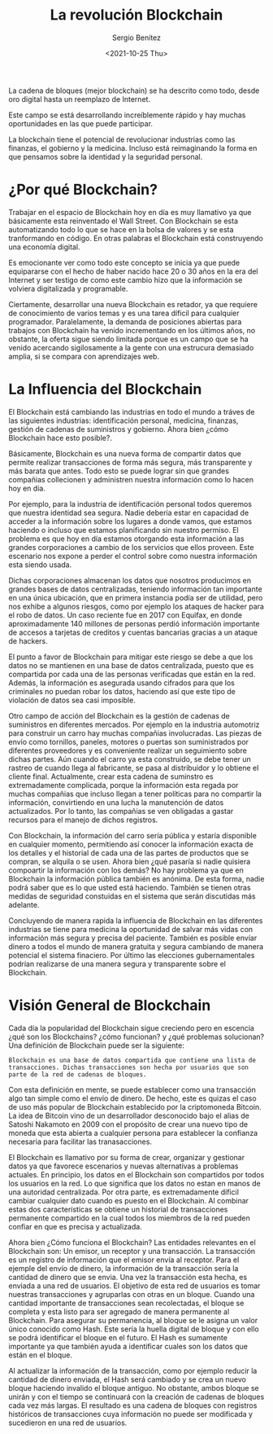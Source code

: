 #+TITLE: La revolución Blockchain
#+DESCRIPTION: Serie que recopila una aprendizaje sobre blockchain
#+AUTHOR: Sergio Benítez
#+DATE:<2021-10-25 Thu> 
#+STARTUP: fold
#+HUGO_BASE_DIR: ~/Development/suabochica-blog/
#+HUGO_SECTION: /post
#+HUGO_WEIGHT: auto
#+HUGO_AUTO_SET_LASTMOD: t

La cadena de bloques (mejor blockchain) se ha descrito como todo, desde oro digital hasta un reemplazo de Internet.

Este campo se está desarrollando increíblemente rápido y hay muchas oportunidades en las que puede participar.

La blockchain tiene el potencial de revolucionar industrias como las finanzas, el gobierno y la medicina. Incluso está reimaginando la forma en que pensamos sobre la identidad y la seguridad personal.

* ¿Por qué Blockchain?

Trabajar en el espacio de Blockchain hoy en día es muy llamativo ya que básicamente esta reinventado el Wall Street. Con Blockchain se esta automatizando todo lo que se hace en la bolsa de valores y se esta tranformando en código. En otras palabras el Blockchain está construyendo una economía digital.

Es emocionante ver como todo este concepto se inicia ya que puede equipararse con el hecho de haber nacido hace 20 o 30 años en la era del Internet y ser testigo de como este cambio hizo que la información se volviera digitalizada y programable.

Ciertamente, desarrollar una nueva Blockchain es retador, ya que requiere de conocimiento de varios temas y es una tarea díficil para cualquier programador. Paralelamente, la demanda de posiciones abiertas para trabajos con Blockchain ha venido incrementando en los últimos años, no obstante, la oferta sigue siendo limitada porque es un campo que se ha venido acercando sigilosamente a la gente con una estrucura demasiado amplia, si se compara con aprendizajes web.

* La Influencia del Blockchain

El Blockchain está cambiando las industrias en todo el mundo a tráves de las siguientes industrias: identificación personal, medicina, finanzas, gestión de cadenas de suministros y gobierno. Ahora bien ¿cómo Blockchain hace esto posible?.

Básicamente, Blockchain es una nueva forma de compartir datos que permite realizar transacciones de forma más segura, más transparente y más barata que antes. Todo esto se puede lograr sin que grandes compañias collecionen y administren nuestra información como lo hacen hoy en dia. 

Por ejemplo, para la industria de identificación personal todos queremos que nuestra identidad sea segura. Nadie debería estar en capacidad de acceder a la información sobre los lugares a donde vamos, que estamos haciendo o incluso que estamos planificando sin nuestro permiso. El problema es que hoy en día estamos otorgando esta información a las grandes corporaciones a cambio de los servicios que ellos proveen. Este escenario nos expone a perder el control sobre como nuestra información esta siendo usada.

Dichas corporaciones almacenan los datos que nosotros producimos en grandes bases de datos centralizadas, teniendo información tan importante en una única ubicación, que en primera instancia podía ser de utilidad, pero nos exhibe a algunos riesgos, como por ejemplo los ataques de hacker para el robo de datos. Un caso reciente fue en 2017 con Equifax, en donde aproximadamente 140 millones de personas perdió información importante de accesos a tarjetas de creditos y cuentas bancarias gracias a un ataque de hackers. 

El punto a favor de Blockchain para mitigar este riesgo se debe a que los datos no se mantienen en una base de datos centralizada, puesto que es compartida por cada una de las personas verificadas que están en la red. Además, la información es asegurada usando cifrados para que los criminales no puedan robar los datos, haciendo así que este tipo de violación de datos sea casi imposible.

Otro campo de acción del Blockchain es la gestión de cadenas de suministros en diferentes mercados. Por ejemplo en la industria automotriz para construir un carro hay muchas compañias involucradas. Las piezas de envío como tornillos, paneles, motores o puertas son suministrados por diferentes proveedores y es conveniente realizar un seguimiento sobre dichas partes. Aún cuando el carro ya esta construido, se debe tener un rastreo de cuando llega al fabricante, se pasa al distribuidor y lo obtiene el cliente final. Actualmente, crear esta cadena de suminstro es extremadamente complicada, porque la información esta regada por muchas compañias que incluso llegan a tener políticas para no compartir la información, convirtiendo en una lucha la manutención de datos actualizados. Por lo tanto, las compañias se ven obligadas a gastar recursos para el manejo de dichos registros.

Con Blockchain, la información del carro sería pública y estaría disponible en cualquier momento, permitiendo así conocer la información exacta de los detalles y el historial de cada una de las partes de productos que se compran, se alquila o se usen. Ahora bien ¿qué pasaría si nadie quisiera compoartir la información con los demás? No hay problema ya que en Blockchain la información pública también es anónima. De esta forma, nadie podrá saber que es lo que usted está haciendo. También se tienen otras medidas de seguridad constuidas en el sistema que serán discutidas más adelante.

Concluyendo de manera rapida la influencia de Blockchain en las diferentes industrias se tiene para medicina la oportunidad de salvar más vidas con información más segura y precisa del paciente. También es posible envíar dinero a todos el mundo de manera gratuita y segura cambiando de manera potencial el sistema finaciero. Por último las elecciones gubernamentales podrían realizarse de una manera segura y transparente sobre el Blockchain.

* Visión General de Blockchain

Cada día la popularidad del Blockchain sigue creciendo pero en escencia ¿qué son los Blockchains? ¿cómo	funcionan? y ¿qué problemas solucionan? Una definición de Blockchain puede ser la siguiente:

#+begin_src quote
Blockchain es una base de datos compartida que contiene una lista de transacciones. Dichas transacciones son hecha por usuarios que son parte de la red de cadenas de bloques.
#+end_src

Con esta definición en mente, se puede establecer como una transacción algo tan simple como el envío de dinero. De hecho, este es quizas el caso de uso más popular de Blockchain establecido por la criptomoneda Bitcoin. La idea de Bitcoin vino de un desarrollador desconocido bajo el alias de Satoshi Nakamoto en 2009 con el propósito de crear una nuevo tipo de moneda que esta abierta a cualquier persona para establecer la confianza necesaria para facilitar las tranasacciones.

El Blockchain es llamativo por su forma de crear, organizar y gestionar datos ya que favorece escenarios y nuevas alternativas a problemas actuales. En principio, los datos en el Blockchain son compartidos por todos los usuarios en la red. Lo que significa que los datos no estan en manos de una autoridad centralizada. Por otra parte, es extremadamente díficil cambiar cualquier dato cuando es puesto en el Blockchain. Al combinar estas dos características se obtiene un historial de transacciones permanente compartido en la cual todos los miembros de la red pueden confiar en que es precisa y actualizada.

Ahora bien ¿Cómo funciona el Blockchain? Las entidades relevantes en el Blockchain son: Un emisor, un receptor y una transacción. La transacción es un registro de información que el emisor envía al receptor. Para el ejemple del envío de dinero, la información de la transacción sería la cantidad de dinero que se envia. Una vez la transacción esta hecha, es enviada a una red de usuarios. El objetivo de esta red de usuarios es tomar nuestras transacciones y agruparlas con otras en un bloque. Cuando una cantidad importante de transacciones sean recolectadas, el bloque se completa y esta listo para ser agregado de manera permanente al Blockchain. Para asegurar su permanencia, al bloque se le asigna un valor único conocido como Hash. Este sería la huella digital de bloque y con ello se podrá identificar el bloque en el futuro. El Hash es sumamente importante ya que también ayuda a identificar cuales son los datos que están en el bloque.

Al actualizar la información de la transacción, como por ejemplo reducir la cantidad de dinero enviada, el Hash será cambiado y se crea un nuevo bloque haciendo invalido el bloque antiguo. No obstante, ambos bloque se unirán y con el tiempo se continuará con la creación de cadenas de bloques cada vez más largas. El resultado es una cadena de bloques con registros históricos de transacciones cuya información no puede ser modificada y sucedieron en una red de usuarios. 